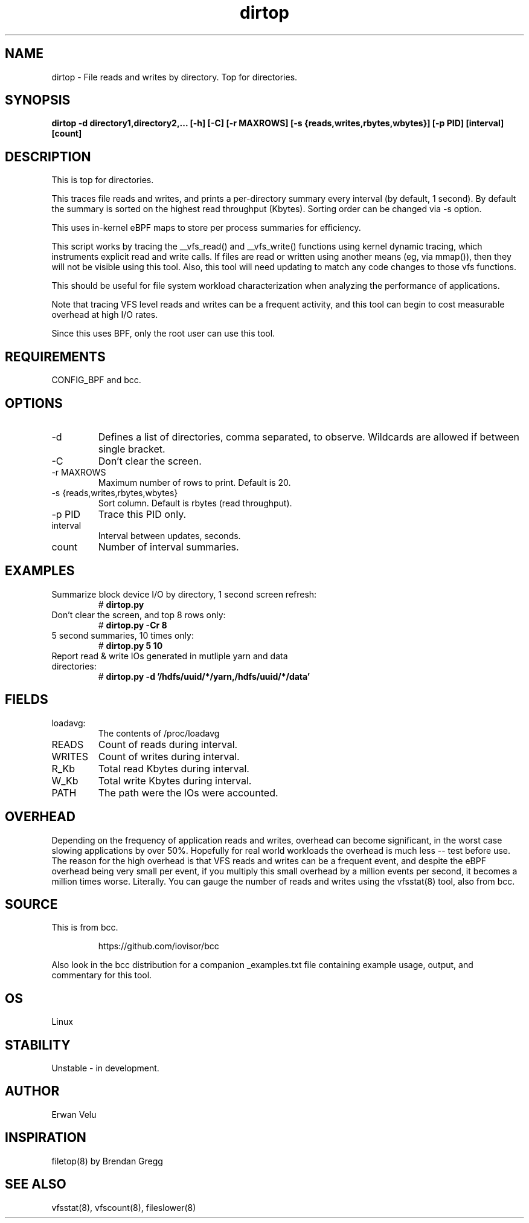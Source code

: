 .TH dirtop 8  "2020-03-16" "USER COMMANDS"
.SH NAME
dirtop \- File reads and writes by directory. Top for directories.
.SH SYNOPSIS
.B dirtop \-d directory1,directory2,... [\-h] [\-C] [\-r MAXROWS] [\-s {reads,writes,rbytes,wbytes}] [\-p PID] [interval] [count]
.SH DESCRIPTION
This is top for directories.

This traces file reads and writes, and prints a per-directory summary every interval
(by default, 1 second). By default the summary is sorted on the highest read
throughput (Kbytes). Sorting order can be changed via -s option.

This uses in-kernel eBPF maps to store per process summaries for efficiency.

This script works by tracing the __vfs_read() and __vfs_write() functions using
kernel dynamic tracing, which instruments explicit read and write calls. If
files are read or written using another means (eg, via mmap()), then they
will not be visible using this tool. Also, this tool will need updating to
match any code changes to those vfs functions.

This should be useful for file system workload characterization when analyzing
the performance of applications.

Note that tracing VFS level reads and writes can be a frequent activity, and
this tool can begin to cost measurable overhead at high I/O rates.

Since this uses BPF, only the root user can use this tool.
.SH REQUIREMENTS
CONFIG_BPF and bcc.
.SH OPTIONS
.TP
\-d
Defines a list of directories, comma separated, to observe.
Wildcards are allowed if between single bracket.
.TP
\-C
Don't clear the screen.
.TP
\-r MAXROWS
Maximum number of rows to print. Default is 20.
.TP
\-s {reads,writes,rbytes,wbytes}
Sort column. Default is rbytes (read throughput).
.TP
\-p PID
Trace this PID only.
.TP
interval
Interval between updates, seconds.
.TP
count
Number of interval summaries.

.SH EXAMPLES
.TP
Summarize block device I/O by directory, 1 second screen refresh:
#
.B dirtop.py
.TP
Don't clear the screen, and top 8 rows only:
#
.B dirtop.py -Cr 8
.TP
5 second summaries, 10 times only:
#
.B dirtop.py 5 10
.TP
Report read & write IOs generated in mutliple yarn and data directories:
#
.B dirtop.py -d '/hdfs/uuid/*/yarn,/hdfs/uuid/*/data'
.SH FIELDS
.TP
loadavg:
The contents of /proc/loadavg
.TP
READS
Count of reads during interval.
.TP
WRITES
Count of writes during interval.
.TP
R_Kb
Total read Kbytes during interval.
.TP
W_Kb
Total write Kbytes during interval.
.TP
PATH
The path were the IOs were accounted.
.SH OVERHEAD
Depending on the frequency of application reads and writes, overhead can become
significant, in the worst case slowing applications by over 50%. Hopefully for
real world workloads the overhead is much less -- test before use. The reason
for the high overhead is that VFS reads and writes can be a frequent event, and
despite the eBPF overhead being very small per event, if you multiply this
small overhead by a million events per second, it becomes a million times
worse. Literally. You can gauge the number of reads and writes using the
vfsstat(8) tool, also from bcc.
.SH SOURCE
This is from bcc.
.IP
https://github.com/iovisor/bcc
.PP
Also look in the bcc distribution for a companion _examples.txt file containing
example usage, output, and commentary for this tool.
.SH OS
Linux
.SH STABILITY
Unstable - in development.
.SH AUTHOR
Erwan Velu
.SH INSPIRATION
filetop(8) by Brendan Gregg
.SH SEE ALSO
vfsstat(8), vfscount(8), fileslower(8)
